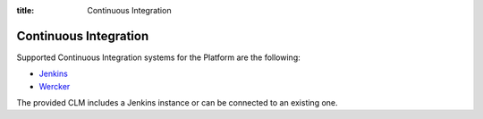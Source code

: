 :title: Continuous Integration

Continuous Integration
======================

Supported Continuous Integration systems for the Platform are the following:

* `Jenkins <https://jenkins-ci.org/>`_
* `Wercker <http://wercker.com/>`_

The provided CLM includes a Jenkins instance or can be connected to an existing one.
